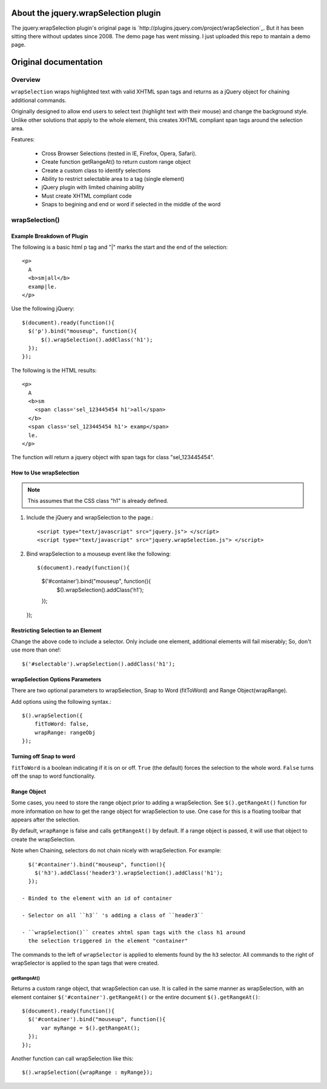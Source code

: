 About the jquery.wrapSelection plugin
=====================================

The jquery.wrapSelection plugin's original page is
`http://plugins.jquery.com/project/wrapSelection`_. But it has been
sitting there without updates since 2008. The demo page has went
missing. I just uploaded this repo to mantain a demo page.

Original documentation
======================

Overview
--------

``wrapSelection`` wraps highlighted text with valid XHTML span tags
and returns as a jQuery object for chaining additional commands.

Originally designed to allow end users to select text (highlight text
with their mouse) and change the background style. Unlike other
solutions that apply to the whole element, this creates XHTML
compliant span tags around the selection area.

Features:

 - Cross Browser Selections (tested in IE, Firefox, Opera, Safari).

 - Create function getRangeAt() to return custom range object
    
 - Create a custom class to identify selections
    
 - Ability to restrict selectable area to a tag (single element)
    
 - jQuery plugin with limited chaining ability
    
 - Must create XHTML compliant code
    
 - Snaps to begining and end or word if selected in the middle of the word


wrapSelection()
---------------

Example Breakdown of Plugin
^^^^^^^^^^^^^^^^^^^^^^^^^^^

The following is a basic html p tag and "|" marks the start and the
end of the selection::

  <p>
    A
    <b>sm|all</b>
    examp|le.
  </p>

Use the following jQuery::

  $(document).ready(function(){
    $('p').bind("mouseup", function(){
	$().wrapSelection().addClass('h1');
    });
  });

The following is the HTML results::

  <p>
    A
    <b>sm
      <span class='sel_123445454 h1'>all</span>
    </b>
    <span class='sel_123445454 h1'> examp</span>
    le.
  </p>

The function will return a jquery object with span tags for class "sel_123445454".

How to Use wrapSelection
^^^^^^^^^^^^^^^^^^^^^^^^

.. Note:: This assumes that the CSS class "h1" is already defined.

1. Include the jQuery and wrapSelection to the page.::

   <script type="text/javascript" src="jquery.js"> </script>
   <script type="text/javascript" src="jquery.wrapSelection.js"> </script>

2. Bind wrapSelection to a mouseup event like the following::

   $(document).ready(function(){
     $('#container').bind("mouseup", function(){
	 $().wrapSelection().addClass('h1');
     });
   });

Restricting Selection to an Element
^^^^^^^^^^^^^^^^^^^^^^^^^^^^^^^^^^^

Change the above code to include a selector. Only include one element,
additional elements will fail miserably; So, don't use more than one!::

   $('#selectable').wrapSelection().addClass('h1');

wrapSelection Options Parameters
^^^^^^^^^^^^^^^^^^^^^^^^^^^^^^^^

There are two optional parameters to wrapSelection, Snap to Word
(fitToWord) and Range Object(wrapRange).

Add options using the following syntax.::

   $().wrapSelection({
       fitToWord: false,
       wrapRange: rangeObj
   });


Turning off Snap to word
^^^^^^^^^^^^^^^^^^^^^^^^

``fitToWord`` is a boolean indicating if it is on or off. ``True`` (the
default) forces the selection to the whole word. ``False`` turns off the
snap to word functionality.

Range Object
^^^^^^^^^^^^

Some cases, you need to store the range object prior to adding a
wrapSelection. See ``$().getRangeAt()`` function for more information
on how to get the range object for wrapSelection to use. One case for
this is a floating toolbar that appears after the selection.

By default, ``wrapRange`` is false and calls ``getRangeAt()`` by
default. If a range object is passed, it will use that object to
create the wrapSelection.

Note when Chaining, selectors do not chain nicely with
wrapSelection. For example::

   $('#container').bind("mouseup", function(){
     $('h3').addClass('header3').wrapSelection().addClass('h1');
   });

 - Binded to the element with an id of container

 - Selector on all ``h3`` 's adding a class of ``header3``

 - ``wrapSelection()`` creates xhtml span tags with the class h1 around
   the selection triggered in the element "container"

The commands to the left of ``wrapSelector`` is applied to elements
found by the ``h3`` selector. All commands to the right of wrapSelector is
applied to the span tags that were created.  

getRangeAt()
____________

Returns a custom range object, that wrapSelection can use. It is
called in the same manner as wrapSelection, with an element container
``$('#container').getRangeAt()`` or the entire document
``$().getRangeAt()``::

   $(document).ready(function(){
     $('#container').bind("mouseup", function(){
	 var myRange = $().getRangeAt();
     });
   });

Another function can call wrapSelection like this::

   $().wrapSelection({wrapRange : myRange});

